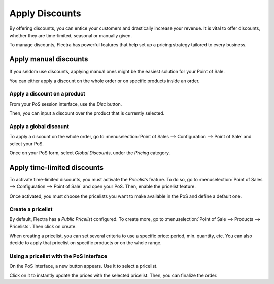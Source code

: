 ===============
Apply Discounts
===============

By offering discounts, you can entice your customers and drastically
increase your revenue. It is vital to offer discounts, whether they are
time-limited, seasonal or manually given.

To manage discounts, Flectra has powerful features that help set up a
pricing strategy tailored to every business.

Apply manual discounts
======================

If you seldom use discounts, applying manual ones might be the easiest
solution for your Point of Sale.

You can either apply a discount on the whole order or on specific
products inside an order.

Apply a discount on a product
-----------------------------

From your PoS session interface, use the *Disc* button.

.. image:: discounts/discounts_01.png
   :align: center
   :alt: View of the discount button for manual discount

Then, you can input a discount over the product that is currently
selected.

Apply a global discount
-----------------------

To apply a discount on the whole order, go to :menuselection:`Point of
Sales --> Configuration --> Point of Sale` and select your PoS.

Once on your PoS form, select *Global Discounts*, under the *Pricing* category.

.. image:: discounts/discounts_02.png
   :align: center
   :alt: View of the feature to enable for global discount

Apply time-limited discounts
============================

To activate time-limited discounts, you must activate the *Pricelists*
feature. To do so, go to :menuselection:`Point of Sales -->
Configuration --> Point of Sale` and open your PoS. Then, enable the
pricelist feature.

.. image:: discounts/discounts_05.png
   :align: center
   :alt: View of the pricelist feature

Once activated, you must choose the pricelists you want to make
available in the PoS and define a default one.

Create a pricelist
------------------

By default, Flectra has a *Public Pricelist* configured. To create more,
go to :menuselection:`Point of Sale --> Products --> Pricelists`. Then
click on create.

When creating a pricelist, you can set several criteria to use a
specific price: period, min. quantity, etc. You can also decide to apply
that pricelist on specific products or on the whole range.

.. image:: discounts/discounts_06.png
   :align: center
   :alt: View of a time-limited pricelist for two products

Using a pricelist with the PoS interface
----------------------------------------

On the PoS interface, a new button appears. Use it to select a
pricelist.

.. image:: discounts/discounts_07.png
   :align: center
   :alt: View of the button to use for time-limited discounts via the pos interface

Click on it to instantly update the prices with the selected pricelist. Then, you can finalize the order.
